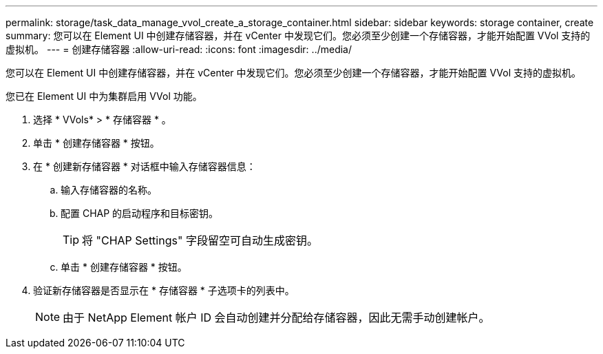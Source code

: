 ---
permalink: storage/task_data_manage_vvol_create_a_storage_container.html 
sidebar: sidebar 
keywords: storage container, create 
summary: 您可以在 Element UI 中创建存储容器，并在 vCenter 中发现它们。您必须至少创建一个存储容器，才能开始配置 VVol 支持的虚拟机。 
---
= 创建存储容器
:allow-uri-read: 
:icons: font
:imagesdir: ../media/


[role="lead"]
您可以在 Element UI 中创建存储容器，并在 vCenter 中发现它们。您必须至少创建一个存储容器，才能开始配置 VVol 支持的虚拟机。

您已在 Element UI 中为集群启用 VVol 功能。

. 选择 * VVols* > * 存储容器 * 。
. 单击 * 创建存储容器 * 按钮。
. 在 * 创建新存储容器 * 对话框中输入存储容器信息：
+
.. 输入存储容器的名称。
.. 配置 CHAP 的启动程序和目标密钥。
+

TIP: 将 "CHAP Settings" 字段留空可自动生成密钥。

.. 单击 * 创建存储容器 * 按钮。


. 验证新存储容器是否显示在 * 存储容器 * 子选项卡的列表中。
+

NOTE: 由于 NetApp Element 帐户 ID 会自动创建并分配给存储容器，因此无需手动创建帐户。


